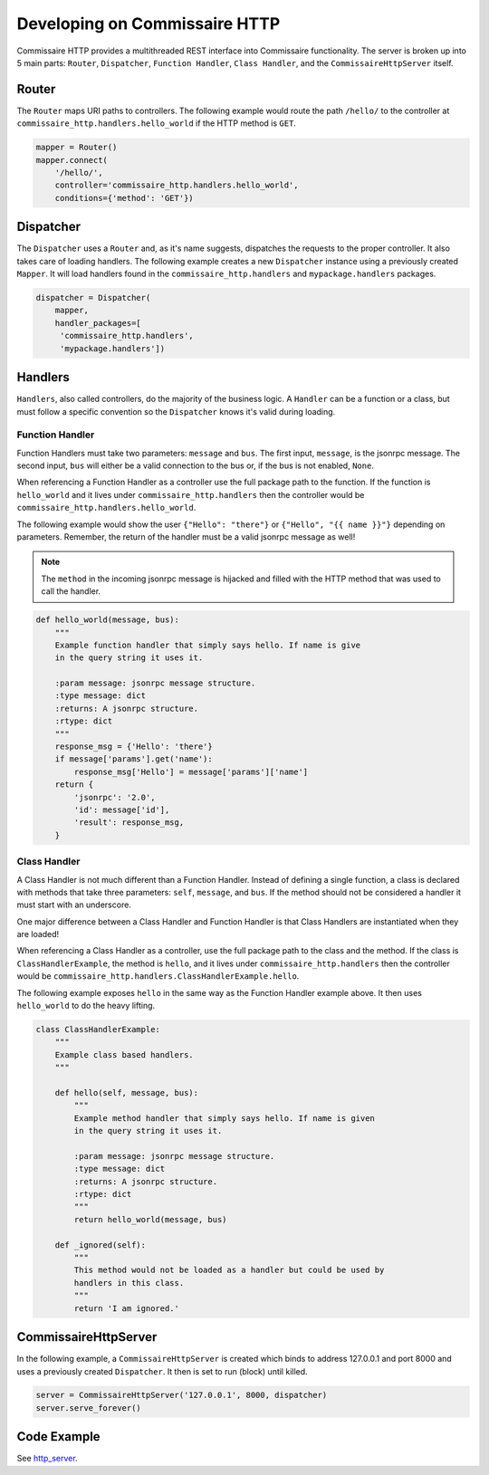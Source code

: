 Developing on Commissaire HTTP
==============================

Commissaire HTTP provides a multithreaded REST interface into Commissaire
functionality. The server is broken up into 5 main parts: ``Router``,
``Dispatcher``, ``Function Handler``, ``Class Handler``, and the
``CommissaireHttpServer`` itself.

Router
------
The ``Router`` maps URI paths to controllers. The following example would route
the path ``/hello/`` to the controller at ``commissaire_http.handlers.hello_world``
if the HTTP method is ``GET``.

.. todo::

    Add example when a controller is a callable instead of a string.

.. code-block:: python

   mapper = Router()
   mapper.connect(
       '/hello/',
       controller='commissaire_http.handlers.hello_world',
       conditions={'method': 'GET'})


Dispatcher
----------
The ``Dispatcher`` uses a ``Router`` and, as it's name suggests, dispatches
the requests to the proper controller. It also takes care of loading
handlers. The following example creates a new ``Dispatcher`` instance using
a previously created ``Mapper``. It will load handlers found in the
``commissaire_http.handlers`` and ``mypackage.handlers`` packages.

.. code-block:: python

   dispatcher = Dispatcher(
       mapper,
       handler_packages=[
        'commissaire_http.handlers',
        'mypackage.handlers'])


Handlers
--------
``Handlers``, also called controllers, do the majority of the business logic.
A ``Handler`` can be a function or a class, but must follow a specific
convention so the ``Dispatcher`` knows it's valid during loading.

.. todo::

    Add section on creating a _register function for routing
    (see commissaire_http.handlers.clusters._register)

Function Handler
````````````````
Function Handlers must take two parameters: ``message`` and ``bus``. The first
input, ``message``, is the jsonrpc message. The second input, ``bus`` will
either be a valid connection to the bus or, if the bus is not enabled,
``None``.

When referencing a Function Handler as a controller use the full package path
to the function. If the function is ``hello_world`` and it lives under
``commissaire_http.handlers`` then the controller would be
``commissaire_http.handlers.hello_world``.

The following example would show the user ``{"Hello": "there"}`` or
``{"Hello", "{{ name }}"}`` depending on parameters. Remember, the return of
the handler must be a valid jsonrpc message as well!

.. note::

    The ``method`` in the incoming jsonrpc message is hijacked and filled
    with the HTTP method that was used to call the handler.

.. code-block:: python

   def hello_world(message, bus):
       """
       Example function handler that simply says hello. If name is give
       in the query string it uses it.

       :param message: jsonrpc message structure.
       :type message: dict
       :returns: A jsonrpc structure.
       :rtype: dict
       """
       response_msg = {'Hello': 'there'}
       if message['params'].get('name'):
           response_msg['Hello'] = message['params']['name']
       return {
           'jsonrpc': '2.0',
           'id': message['id'],
           'result': response_msg,
       }


Class Handler
`````````````
A Class Handler is not much different than a Function Handler. Instead of
defining a single function, a class is declared with methods that take three
parameters: ``self``, ``message``, and ``bus``. If the method should not be
considered a handler it must start with an underscore.

One major difference between a Class Handler and Function Handler is that Class
Handlers are instantiated when they are loaded!


When referencing a Class Handler as a controller, use the full package path
to the class and the method. If the class is ``ClassHandlerExample``,
the method is ``hello``, and it lives under ``commissaire_http.handlers``
then the controller would be
``commissaire_http.handlers.ClassHandlerExample.hello``.

The following example exposes ``hello`` in the same way as the Function
Handler example above. It then uses ``hello_world`` to do the heavy lifting.

.. code-block:: python

   class ClassHandlerExample:
       """
       Example class based handlers.
       """

       def hello(self, message, bus):
           """
           Example method handler that simply says hello. If name is given
           in the query string it uses it.

           :param message: jsonrpc message structure.
           :type message: dict
           :returns: A jsonrpc structure.
           :rtype: dict
           """
           return hello_world(message, bus)

       def _ignored(self):
           """
           This method would not be loaded as a handler but could be used by
           handlers in this class.
           """
           return 'I am ignored.'


CommissaireHttpServer
---------------------

In the following example, a ``CommissaireHttpServer`` is created which binds to
address 127.0.0.1 and port 8000 and uses a previously created ``Dispatcher``. It
then is set to run (block) until killed.

.. code-block:: python

   server = CommissaireHttpServer('127.0.0.1', 8000, dispatcher)
   server.serve_forever()


Code Example
------------

See `http_server <https://github.com/projectatomic/commissaire-http/blob/master/example/http_server.py>`_.
